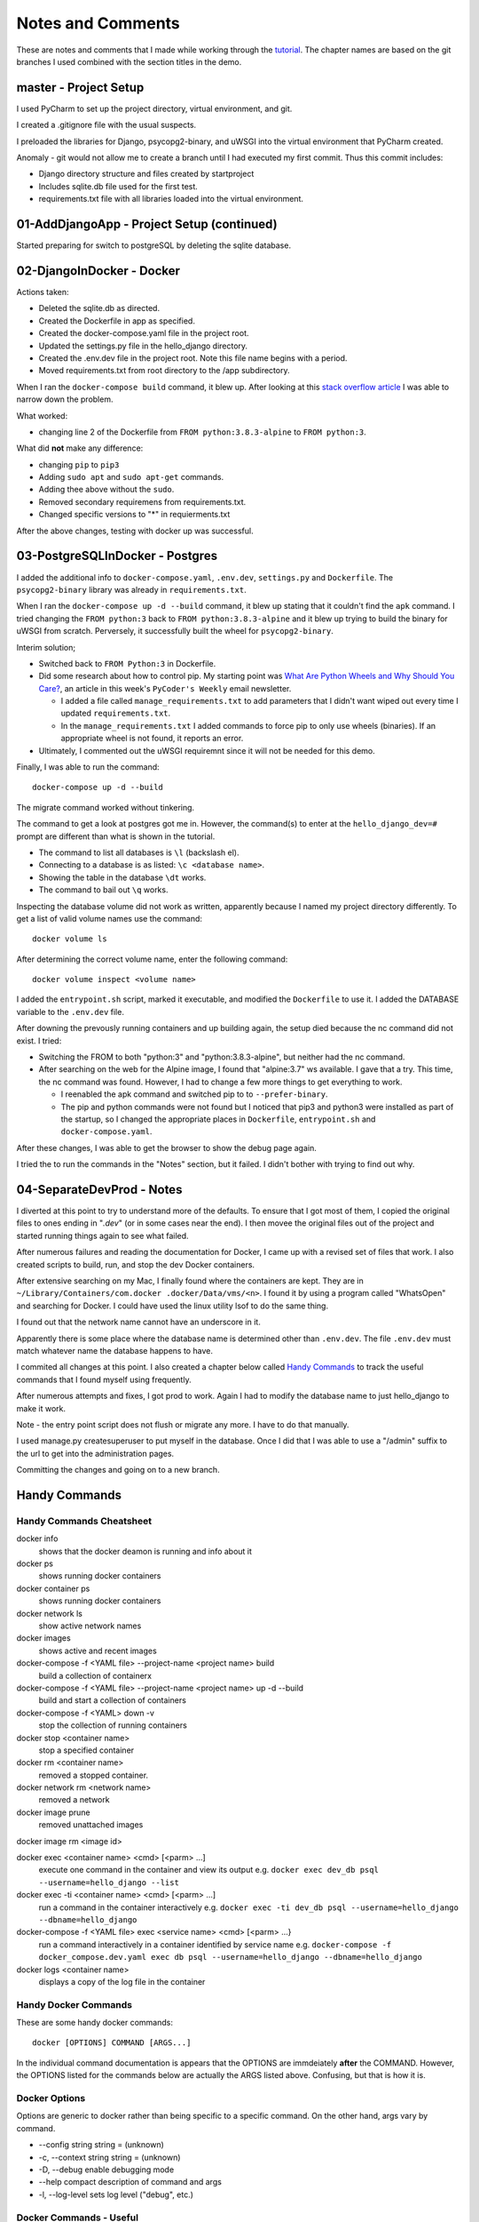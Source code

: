 ##############################################################################
Notes and Comments
##############################################################################

These are notes and comments that I made while working through the
`tutorial <https://testdriven
.io/blog/dockerizing-django-with-postgres-gunicorn-and-nginx/#gunicorn>`_.
The chapter names are based on the git branches I used combined with the
section titles in the demo.

******************************************************************************
master - Project Setup
******************************************************************************

I used PyCharm to set up the project directory, virtual environment, and git.

I created a .gitignore file with the usual suspects.

I preloaded the libraries for Django, psycopg2-binary, and uWSGI into the
virtual environment that PyCharm created.

Anomaly - git would not allow me to create a branch until I had executed my
first commit.  Thus this commit includes:

-   Django directory structure and files created by startproject
-   Includes sqlite.db file used for the first test.
-   requirements.txt file with all libraries loaded into the virtual
    environment.

******************************************************************************
01-AddDjangoApp - Project Setup (continued)
******************************************************************************

Started preparing for switch to postgreSQL by deleting the sqlite database.

******************************************************************************
02-DjangoInDocker - Docker
******************************************************************************

Actions taken:

-	Deleted the sqlite.db as directed.
-   Created the Dockerfile in app as specified.
-   Created the docker-compose.yaml file in the project root.
-   Updated the settings.py file in the hello_django directory.
-   Created the .env.dev file in the project root.  Note this file name
    begins with a period.
-   Moved requirements.txt from root directory to the /app subdirectory.

When I ran the ``docker-compose build`` command, it blew up.  After looking
at this `stack overflow article <https://stackoverflow .com/questions/59215480/how-fix-my-docker-compose-error-with-psycopg2>`_
I was able to narrow down the problem.

What worked:

-   changing line 2 of the Dockerfile from ``FROM python:3.8.3-alpine`` to
    ``FROM python:3``.

What did **not** make any difference:

-   changing ``pip`` to ``pip3``
-   Adding ``sudo apt`` and ``sudo apt-get`` commands.
-   Adding thee above without the ``sudo``.
-   Removed secondary requiremens from requirements.txt.
-   Changed specific versions to "*" in requierments.txt

After the above changes, testing with docker up was successful.

******************************************************************************
03-PostgreSQLInDocker - Postgres
******************************************************************************

I added the additional info to ``docker-compose.yaml``, ``.env.dev``,
``settings.py`` and ``Dockerfile``.  The ``psycopg2-binary`` library was
already in ``requirements.txt``.

When I ran the ``docker-compose up -d --build`` command, it blew up stating
that it couldn't find the ``apk`` command.  I tried changing the
``FROM python:3`` back to ``FROM python:3.8.3-alpine`` and it blew up trying
to build the binary for uWSGI from scratch.  Perversely, it successfully
built the wheel for ``psycopg2-binary``.

Interim solution;

-   Switched back to ``FROM Python:3`` in Dockerfile.
-   Did some research about how to control pip.  My starting point was
    `What Are Python Wheels and Why Should You Care? <https://realpython
    .com/python-wheels/>`_, an article in this week's ``PyCoder's Weekly``
    email newsletter.

    -   I added a file called ``manage_requirements.txt`` to add parameters
        that I didn't want wiped out every time I updated
        ``requirements.txt``.
    -   In the ``manage_requirements.txt`` I added commands to force pip to
        only use wheels (binaries).  If an appropriate wheel is not found, it
        reports an error.

-   Ultimately, I commented out the uWSGI requiremnt since it will not be
    needed for this demo.

Finally, I was able to run the command::

    docker-compose up -d --build

The migrate command worked without tinkering.

The command to get a look at postgres got me in.  However, the command(s) to
enter at the ``hello_django_dev=#`` prompt are different than what is shown
in the tutorial.

-   The command to list all databases is ``\l`` (backslash el).
-   Connecting to a database is as listed: ``\c <database name>``.
-   Showing the table in the database ``\dt`` works.
-   The command to bail out ``\q`` works.

Inspecting the database volume did not work as written, apparently because I
named my project directory differently.  To get a list of valid volume names
use the command::

    docker volume ls

After determining the correct volume name, enter the following command::

    docker volume inspect <volume name>

I added the ``entrypoint.sh`` script, marked it executable, and modified the
``Dockerfile`` to use it.  I added the DATABASE variable to the ``.env.dev``
file.

After downing the prevously running containers and up building again, the
setup died because the nc command did not exist.  I tried:

-   Switching the FROM to both "python:3" and "python:3.8.3-alpine", but
    neither had the nc command.
-   After searching on the web for the Alpine image, I found that
    "alpine:3.7" ws available.  I gave that a try.  This time, the nc
    command was found.  However, I had to change a few more things to get
    everything to work.

    -   I reenabled the apk command and switched pip to to ``--prefer-binary``.
    -   The pip and python commands were not found but I noticed that pip3
        and python3 were installed as part of the startup, so I changed the
        appropriate places in ``Dockerfile``, ``entrypoint.sh`` and
        ``docker-compose.yaml``.

After these changes, I was able to get the browser to show the debug page
again.

I tried the to run the commands in the "Notes" section, but it failed.  I
didn't bother with trying to find out why.

******************************************************************************
04-SeparateDevProd - Notes
******************************************************************************

I diverted at this point to try to understand more of the defaults.  To
ensure that I got most of them, I copied the original files to ones ending
in "`.dev`" (or in some cases near the end).  I then movee the original
files out of the project and started running things again to see what failed.

After numerous failures and reading the documentation for Docker, I came up
with a revised set of files that work.  I also created scripts to build,
run, and stop the dev Docker containers.

After extensive searching on my Mac, I finally found where the containers
are kept. They are in ``~/Library/Containers/com.docker
.docker/Data/vms/<n>``.  I found it by using a program called "WhatsOpen"
and searching for Docker.  I could have used the linux utility lsof to do
the same thing.

I found out that the network name cannot have an underscore in it.

Apparently there is some place where the database name is determined other
than ``.env.dev``.  The file ``.env.dev`` must match whatever name the
database happens to have.

I commited all changes at this point.  I also created a chapter below called
`Handy Commands`_ to track the useful commands  that I found myself
using frequently.

After numerous attempts and fixes, I got prod to work.  Again I had to
modify the database name to just hello_django to make it work.

Note - the entry point script does not flush or migrate any more.  I have to
do that manually.

I used manage.py createsuperuser to put myself in the database.  Once I did
that I was able to use a "/admin" suffix to the url to get into the
administration pages.

Committing the changes and going on to a new branch.


******************************************************************************
Handy Commands
******************************************************************************

Handy Commands Cheatsheet
==============================================================================

docker info
    shows that the docker deamon is running and info about it

docker ps
    shows running docker containers

docker container ps
    shows running docker containers

docker network ls
    show active network names

docker images
    shows active and recent images

docker-compose -f <YAML file> --project-name <project name> build
    build a collection of containerx

docker-compose -f <YAML file> --project-name <project name> up -d --build
    build and start a collection of containers

docker-compose -f <YAML> down -v
    stop the collection of running containers

docker stop <container name>
    stop a specified container

docker rm <container name>
    removed a stopped container.

docker network rm <network name>
    removed a network

docker image prune
    removed unattached images

docker image rm <image id>

docker exec <container name> <cmd> [<parm> ...]
    execute one command in the container and view its output e.g.
    ``docker exec dev_db psql --username=hello_django --list``

docker exec -ti <container name> <cmd> [<parm> ...]
    run a command in the container interactively e.g.
    ``docker exec -ti dev_db psql --username=hello_django --dbname=hello_django``

docker-compose -f <YAML file> exec <service name> <cmd> [<parm> ...}
    run a command interactively in a container identified by service name e.g.
    ``docker-compose -f docker_compose.dev.yaml exec db psql --username=hello_django --dbname=hello_django``

docker logs <container name>
    displays a copy of the log file in the container


Handy Docker Commands
==============================================================================

These are some handy docker commands::

    docker [OPTIONS] COMMAND [ARGS...]

In the individual command documentation is appears that the OPTIONS are
immdeiately **after** the COMMAND.  However, the OPTIONS listed for the
commands below are actually the ARGS listed above.  Confusing, but that is
how it is.

Docker Options
==============================================================================

Options are generic to docker rather than being specific to a specific
command.  On the other hand, args vary by command.

-   \--config string                    string = (unknown)

-   \-c, --context string               string = (unknown)

-   \-D, --debug                        enable debugging mode

-   \--help                             compact description of command and args

-   \-l, --log-level                    sets log level ("debug", etc.)

Docker Commands - Useful
==============================================================================

The following docker commands are ones I found useful.  Note that adding one
of the options above may be helpful.

docker ps
------------------------------------------------------------------------------

Shows all running docker containers.

``docker ps --all`` shows all containers known, even if they are not active.

``docker ps --no-trunc`` does not truncate any column of output.

``docker ps --size`` shows the size of each container

There are other options for more specialized uses.

docker attach
------------------------------------------------------------------------------

Attaches the std in, std out, and std err to the terminal for live output
from the running container.

``docker attach [OPTIONS] CONTAINER``   generic form

CONTAINER may be the container ID or its name.

See the documentation before using.

docker container
------------------------------------------------------------------------------

Manages containers.  Containers can be specified by either container id or
name.

``docker container ls``
^^^^^^^^^^^^^^^^^^^^^^^^^^^^^^^^^^^^^^^^^^^^^^^^^^^^^^^^^^^^^^^^^^^^^^^^^^^^^^

Lists all active containers

``docker container inspect CONTAINER``
^^^^^^^^^^^^^^^^^^^^^^^^^^^^^^^^^^^^^^^^^^^^^^^^^^^^^^^^^^^^^^^^^^^^^^^^^^^^^^

Provides a **huge** amount of output

``docker container start  [OPTIONS] CONTAINER [CONTAINER...]``
^^^^^^^^^^^^^^^^^^^^^^^^^^^^^^^^^^^^^^^^^^^^^^^^^^^^^^^^^^^^^^^^^^^^^^^^^^^^^^

Starts one or more containers.

``docker container stop  [OPTIONS] CONTAINER [CONTAINER...]``
^^^^^^^^^^^^^^^^^^^^^^^^^^^^^^^^^^^^^^^^^^^^^^^^^^^^^^^^^^^^^^^^^^^^^^^^^^^^^^

Stops one or more containers.

``docker container kill [OPTIONS] CONTAINER``
^^^^^^^^^^^^^^^^^^^^^^^^^^^^^^^^^^^^^^^^^^^^^^^^^^^^^^^^^^^^^^^^^^^^^^^^^^^^^^

Immediately stops a running container

``docker container pause CONTAINER [...]``
^^^^^^^^^^^^^^^^^^^^^^^^^^^^^^^^^^^^^^^^^^^^^^^^^^^^^^^^^^^^^^^^^^^^^^^^^^^^^^

Freeze a container (from executing)

``docker container unpause CONTAINER [...]``
^^^^^^^^^^^^^^^^^^^^^^^^^^^^^^^^^^^^^^^^^^^^^^^^^^^^^^^^^^^^^^^^^^^^^^^^^^^^^^

Resumes a paused container

``docker container restart [OPTIONS] CONTAINER``
^^^^^^^^^^^^^^^^^^^^^^^^^^^^^^^^^^^^^^^^^^^^^^^^^^^^^^^^^^^^^^^^^^^^^^^^^^^^^^

Restarts a container (perhaps a shortcut for a stop - start sequence)?

``docker container prune [OPTIONS]``
^^^^^^^^^^^^^^^^^^^^^^^^^^^^^^^^^^^^^^^^^^^^^^^^^^^^^^^^^^^^^^^^^^^^^^^^^^^^^^

Remove all stopped containers

``docker container rm  [OPTIONS] CONTAINER``
^^^^^^^^^^^^^^^^^^^^^^^^^^^^^^^^^^^^^^^^^^^^^^^^^^^^^^^^^^^^^^^^^^^^^^^^^^^^^^

Removes a container from docker

``docker container exec [OPTIONS] CONTAINER [...] COMMAND [ARG...]``
^^^^^^^^^^^^^^^^^^^^^^^^^^^^^^^^^^^^^^^^^^^^^^^^^^^^^^^^^^^^^^^^^^^^^^^^^^^^^^

Submits a command for execution on the specified container(s).

ARG may be:

    -d, --detach    runs the command detached from the terminal
    -e, --env       set environment variables
    --privileged    give extended privileges to the command in the container
    -u, --user      username used inside the container
    -w, --workdir   working directory inside the container

    Other options available

``docker container export [OPTIONS] CONTAINER``
^^^^^^^^^^^^^^^^^^^^^^^^^^^^^^^^^^^^^^^^^^^^^^^^^^^^^^^^^^^^^^^^^^^^^^^^^^^^^^

Creates a zip archive of the filesystem inside the container.

OPTIONS may be:

    -o, --output    specifies a file name for the zip archive rathet than
                    std out

``docker container logs [OPTIONS] CONTAINER``
^^^^^^^^^^^^^^^^^^^^^^^^^^^^^^^^^^^^^^^^^^^^^^^^^^^^^^^^^^^^^^^^^^^^^^^^^^^^^^

Show logs from a container

OPTIONS:

    -f, --follow    like tail -f
    --details       show addional information
    --tail n        shows n lines from the end (default is to show all lines)

    Other options available

``docker container port CONTAINER``
^^^^^^^^^^^^^^^^^^^^^^^^^^^^^^^^^^^^^^^^^^^^^^^^^^^^^^^^^^^^^^^^^^^^^^^^^^^^^^

List open ports (like nmap)

``docker container stats [OPTIONS] [CONTAINER]``
^^^^^^^^^^^^^^^^^^^^^^^^^^^^^^^^^^^^^^^^^^^^^^^^^^^^^^^^^^^^^^^^^^^^^^^^^^^^^^

Collect a stream of stats from one or more containers.

OPTIONS:

    --no-stream     Collect and display one shot of stats, then quit.
    --no-trunc      Don't truncate any columns.
    -a, --all       Show stats from non-running containers as well.

``docker container top CONTAINER [ps OPTIONS]``
^^^^^^^^^^^^^^^^^^^^^^^^^^^^^^^^^^^^^^^^^^^^^^^^^^^^^^^^^^^^^^^^^^^^^^^^^^^^^^

Shows the top processes in a container.

docker diff
------------------------------------------------------------------------------

Show the difference in files since the container was created.

``docker diff CONTAINER``
^^^^^^^^^^^^^^^^^^^^^^^^^^^^^^^^^^^^^^^^^^^^^^^^^^^^^^^^^^^^^^^^^^^^^^^^^^^^^^

Shows each different file or directory in the container with "A" - added,
"C" - changed in some way, "D" - deleted.

docker exec
------------------------------------------------------------------------------

Execute a given single command in the specified container.

``docker [OPTIONS] exec CONTAINER COMMAND [ARG...]``

OPTIONS:

    -w, --workdir   sets working directory inside container
    -u, --username  username to use within the container
    --privileged    runs commmand with privileged status in container
    -d, --detach    runs command in container in the background

docker export
------------------------------------------------------------------------------

Export a container as a tar archive.

``docker export [OPTIONS] CONTAINER

OPTIONS:

    -o, --output    names file to contain tar file instead of stdout

docker history
------------------------------------------------------------------------------

Show the history of an image.

``docker history [OPTIONS] IMAGE``

Options available

docker image
------------------------------------------------------------------------------

Multiple subcommands to manage an image similar to docker container.
Subcommands include: build, **history**, import, inspect, load, **ls**,
**prune**, pull, push, **rm**, save and tag.

docker images
------------------------------------------------------------------------------

List docker images.  Options include specifying the repository, showing size
and tags, digest format, filtering,

docker import
------------------------------------------------------------------------------

Import an image previously created by docker export.

docker info
------------------------------------------------------------------------------
Displays system-wide Docker info including version, total number of
containers and the status counnts, etc.

docker kill
------------------------------------------------------------------------------

Sends a signal to the named container to bring it down somewhat abruptly.

docker load
------------------------------------------------------------------------------

Load and image from a specified tar file (or other compressed image).

docker logs
------------------------------------------------------------------------------

Retrieve the logs of the specified container.

``docker logs [OPTIONS] CONTAINER

OPTIONS:

    -f, --follow    like tail -f
    --details       show addional information
    --tail n        shows n lines from the end (default is to show all lines)

    Other options available

docker network
------------------------------------------------------------------------------

Manage docker networks

``docker network connect --alias <alias name> CONTAINER``
^^^^^^^^^^^^^^^^^^^^^^^^^^^^^^^^^^^^^^^^^^^^^^^^^^^^^^^^^^^^^^^^^^^^^^^^^^^^^^

Assign and alias to a container to disambiguate container references.

``docker network inspect [OPTIONS] NETWORK [NETWORK...]
^^^^^^^^^^^^^^^^^^^^^^^^^^^^^^^^^^^^^^^^^^^^^^^^^^^^^^^^^^^^^^^^^^^^^^^^^^^^^^

Inspect one or more docker networks.


docker node
------------------------------------------------------------------------------

docker pause

docker plugin

docker port

docker pull

docker push

docker registry

docker rename

docker restart

docker rm

docker rmi

docker run

docker save

docker search

docker secret

docker service

docker stack

docker start

docker stop

docker stats

docker system

docker tag

docker top

docker trust

docker unpause

docker update

docker volume

docker wait

Docker Commands - Less Useful
==============================================================================

These command were less useful to me.

docker app - (marked experimental)

docker build - use docker-compose instead

docker builder - a way of invoking docker build or to prune build cache

docker buildx - (marked experimental)

docker checkpoint - (marked experimental)

docker config - useful only for swarms

docker container run IMAGE - runs a command in a **new** container (has
tons of options)

docker container update - updates the configuration of a container

docker container wait - blocks until one or more containers stop, then
prints their exit code.

docker context - manage contexts (useful for swarms and Kubernetes

docker cp - copy a container

docker create - create a container, but not start it.

docker events - show real-time events for containers, images, networks, etc.

docker inspect - show a huge amount of info -- if you can supply the proper
identifier.

docker login - login to a registry server, such as Docker Hub.

docker logout - logout of a registry server, such as Docker Hub.

docker manifest - experimental









Section

Official list of Python heading levels

    - # with overline, for parts
    - \* with overline, for chapters
    - = for sections
    - \- for subsections
    - ^ for subsubsections
    - " for paragraphs


Blah blah *italics*  **bold**

This is a numbered list

    1. Numbered items
    #. Numbered items
    #. Period can be replaced by a dash, right paren, etc., but is 
       required.  A continuation must be indented the same as the number.

This is a bulleted list
    - Bulleted items
    - Bulleted items
    
        - sublist items

Show an indented literal text block like this:

::

    literal text
    ...

Text indented the same as the "::" marker ends the literal text

A simple sample Table

============   ========================
Cell Title     Another Cell  Title
============   ========================
contents       more contents
item 1         item 2
green          purple
============   ========================

A grid table

+---------------+--------------+--------------+
| Header Col 1  | Header 2     |   Centered   |
| Extended      |              |   Header     |
+===============+==============+==============+
| Body 1        |   Body 2     |       Body 3 |
+---------------+--------------+--------------+
| Left Just     |   Centered   |   Right Just |
+---------------+--------------+--------------+
| This entry spans these cols  | This entry   |
+---------------+--------------+              +
| Blah          | Blah         | spans rows   |
+---------------+--------------+--------------+

Link to external URL: `Apple main web site <http://www.apple.com>`_ that way.

Reference to a reference elsewhere in the same document:  `Link to elsewhere`_

Blah blah

    _`Link to elsewhere`   <-- This is the target of the link above.

To reference another document use ::

    :doc:`title <doc name and location>`

    Must not be a space between the : and the backtick!

    Can also use :any: - it will try to do :doc:, :ref:, etc.

        If not found, will then try to find a Python object with that name
        and link to it (e.g. class name, function name, module name, etc.)

Glossary-type definition
    The definition for the term must be indented and immediately below
    the term.

    Blank lines may appear in the definition body, but must not
    come between the term and the first line of definition.

    The term defined can be referenced elsewhere by :term:,
    e.g. :Glossary-type definition:
